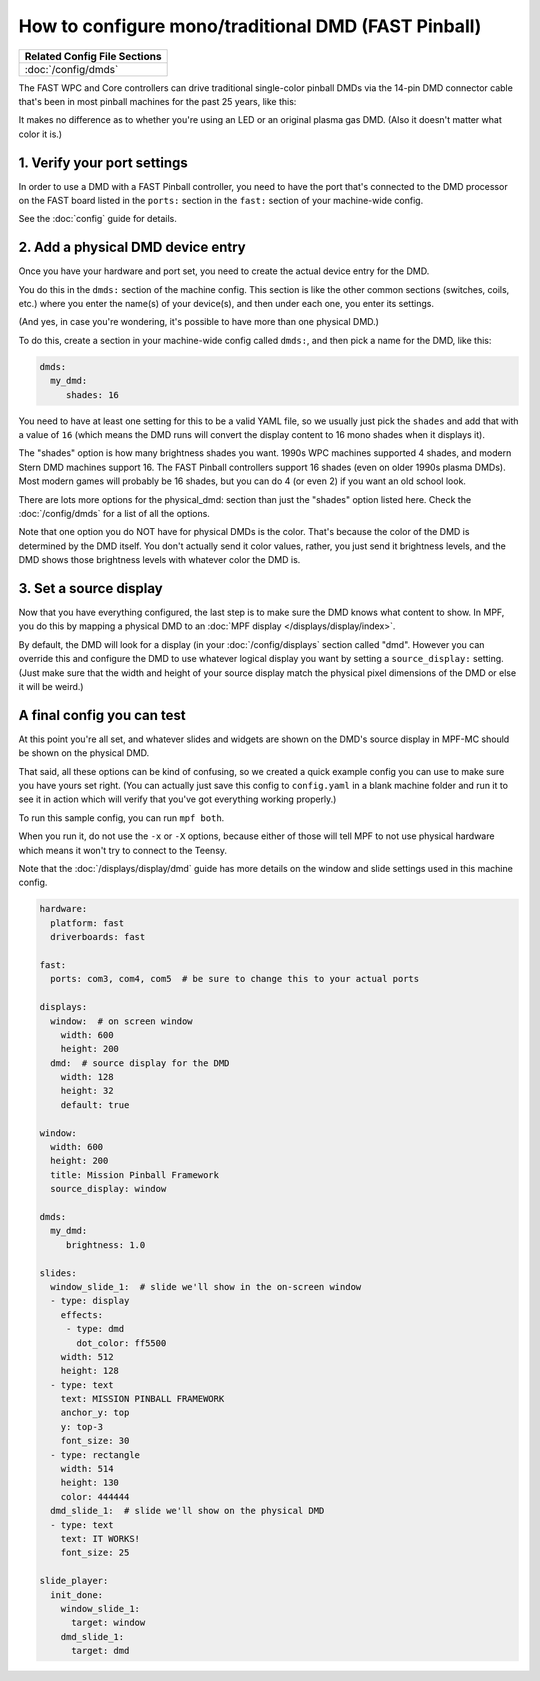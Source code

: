 How to configure mono/traditional DMD (FAST Pinball)
====================================================

+------------------------------------------------------------------------------+
| Related Config File Sections                                                 |
+==============================================================================+
| :doc:`/config/dmds`                                                          |
+------------------------------------------------------------------------------+

The FAST WPC and Core controllers can drive traditional single-color
pinball DMDs via the 14-pin DMD connector cable that's been in most
pinball machines for the past 25 years, like this:

.. image::  /hardware/images/display_mono_dmd.jpg

It makes no difference as to whether you're using an LED or an original
plasma gas DMD. (Also it doesn't matter what color it is.)

1. Verify your port settings
----------------------------

In order to use a DMD with a FAST Pinball controller, you need to have the
port that's connected to the DMD processor on the FAST board listed in the
``ports:`` section in the ``fast:`` section of your machine-wide config.

See the :doc:`config` guide for details.

2. Add a physical DMD device entry
----------------------------------

Once you have your hardware and port set, you need to create the actual device
entry for the DMD.

You do this in the ``dmds:`` section of the machine config. This
section is like the other common sections (switches, coils, etc.) where you
enter the name(s) of your device(s), and then under each one, you enter its
settings.

(And yes, in case you're wondering, it's possible to have more than one
physical DMD.)

To do this, create a section in your machine-wide config called
``dmds:``, and then pick a name for the DMD, like this:

.. code-block:: mpf-config

    dmds:
      my_dmd:
         shades: 16

You need to have at least one setting for this to be a valid YAML file, so we
usually just pick the ``shades`` and add that with a value of ``16`` (which
means the DMD runs will convert the display content to 16 mono shades when it
displays it).

The "shades" option is how many brightness shades you want. 1990s WPC machines
supported 4 shades, and modern Stern DMD machines support 16. The FAST Pinball
controllers support 16 shades (even on older 1990s plasma DMDs). Most
modern games will probably be 16 shades, but you can do 4 (or even 2) if you
want an old school look.

There are lots more options for the physical_dmd: section than just the
"shades" option listed here. Check the :doc:`/config/dmds` for a list
of all the options.

Note that one option you do NOT have for physical DMDs is the color. That's
because the color of the DMD is determined by the DMD itself. You don't actually
send it color values, rather, you just send it brightness levels, and the DMD
shows those brightness levels with whatever color the DMD is.

3. Set a source display
-----------------------

Now that you have everything configured, the last step is to make sure the DMD
knows what content to show. In MPF, you do this by mapping a physical DMD to
an :doc:`MPF display </displays/display/index>`.

By default, the DMD will look for a display (in your :doc:`/config/displays`
section called "dmd". However you can override this and configure the DMD to
use whatever logical display you want by setting a ``source_display:``
setting. (Just make sure that the width and height of your source display match
the physical pixel dimensions of the DMD or else it will be weird.)

A final config you can test
---------------------------

At this point you're all set, and whatever slides and widgets are shown on the
DMD's source display in MPF-MC should be shown on the physical DMD.

That said, all these options can be kind of confusing, so we created a quick
example config you can use to make sure you have yours set right. (You can
actually just save this config to ``config.yaml`` in a blank machine folder
and run it to see it in action which will verify that you've got everything
working properly.)

To run this sample config, you can run ``mpf both``.

When you run it, do not use the ``-x`` or ``-X`` options, because either of
those will tell MPF to not use physical hardware which means it won't try to
connect to the Teensy.

Note that the :doc:`/displays/display/dmd` guide has more details
on the window and slide settings used in this machine config.

.. code-block:: mpf-config

    hardware:
      platform: fast
      driverboards: fast

    fast:
      ports: com3, com4, com5  # be sure to change this to your actual ports

    displays:
      window:  # on screen window
        width: 600
        height: 200
      dmd:  # source display for the DMD
        width: 128
        height: 32
        default: true

    window:
      width: 600
      height: 200
      title: Mission Pinball Framework
      source_display: window

    dmds:
      my_dmd:
         brightness: 1.0

    slides:
      window_slide_1:  # slide we'll show in the on-screen window
      - type: display
        effects:
         - type: dmd
           dot_color: ff5500
        width: 512
        height: 128
      - type: text
        text: MISSION PINBALL FRAMEWORK
        anchor_y: top
        y: top-3
        font_size: 30
      - type: rectangle
        width: 514
        height: 130
        color: 444444
      dmd_slide_1:  # slide we'll show on the physical DMD
      - type: text
        text: IT WORKS!
        font_size: 25

    slide_player:
      init_done:
        window_slide_1:
          target: window
        dmd_slide_1:
          target: dmd
